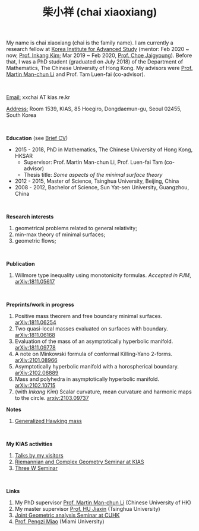 #+title: 柴小祥 (chai xiaoxiang)
#+options: toc:nil
#+OPTIONS: \n:t
#+OPTIONS: num:nil

My name is chai xiaoxiang (chai is the family name). I am currently a research fellow at [[http://kias.re.kr][Korea Institute for Advanced Study]] (mentor: Feb 2020 ~ now, [[https://www.researchgate.net/profile/Inkang_Kim][Prof. Inkang Kim]]; Mar 2019 ~ Feb 2020, [[http://newton.kias.re.kr/~choe/][Prof. Choe Jaigyoung]]). Before that, I was a PhD student (graduated on July 2018) of the Department of Mathematics, The Chinese University of Hong Kong. My advisors were [[http://www.math.cuhk.edu.hk/~martinli/][Prof. Martin Man-chun Li]] and Prof. Tam Luen-fai (co-advisor). 

#+HTML: <br>

       _Email:_ xxchai AT kias.re.kr

       _Address:_ Room 1539, KIAS, 85 Hoegiro, Dongdaemun-gu, Seoul 02455, South Korea

#+HTML: <br>

*Education* (see [[https://chxiaoxn.github.io/cv.pdf][Brief CV]])
 - 2015 - 2018, PhD in Mathematics, The Chinese University of Hong Kong, HKSAR
      - Supervisor: Prof. Martin Man-chun Li, Prof. Luen-fai Tam (co-advisor)
      - Thesis title: /Some aspects of the minimal surface theory/
 - 2012 - 2015, Master of Science, Tsinghua University, Beijing, China
 - 2008 - 2012, Bachelor of Science, Sun Yat-sen University, Guangzhou, China

#+HTML: <br>

*Research interests*

  1. geometrical problems related to general relativity;
  2. min-max theory of minimal surfaces;
  3. geometric flows;

#+HTML: <br>


*Publication*

  3. Willmore type inequality using monotonicity formulas. /Accepted in PJM/, [[https://arxiv.org/abs/1811.05617][arXiv:1811.05617]]

#+HTML: <br>

*Preprints/work in progress*

  1. Positive mass theorem and free boundary minimal surfaces. [[https://arxiv.org/abs/1811.06254][arXiv:1811.06254]]
  2. Two quasi-local masses evaluated on surfaces with boundary. [[https://arxiv.org/abs/1811.06168][arXiv:1811.06168]]
  3. Evaluation of the mass of an asymptotically hyperbolic manifold. [[https://arxiv.org/abs/1811.09778][arXiv:1811.09778]]
  4. A note on Minkowski formula of conformal Killing-Yano 2-forms. [[https://arxiv.org/abs/2101.08966][arXiv:2101.08966]]
  5. Asymptotically hyperbolic manifold with a horospherical boundary. [[https://arxiv.org/abs/2102.08889][arXiv:2102.08889]]
  6. Mass and polyhedra in asymptotically hyperbolic manifold. [[https://arxiv.org/abs/2102.10715][arXiv:2102.10715]]
  7. (with /Inkang Kim/) Scalar curvature, mean curvature and harmonic maps to the circle.  [[https://arxiv.org/abs/2103.09737][arxiv:2103.09737]]

*Notes*
  1. [[https://chxiaoxn.github.io/hawking-free-boundary-general.html][Generalized Hawking mass]]

#+HTML: <br>
   
*My KIAS activities*

3. [[https://chxiaoxn.github.io/talks1.html][Talks by my visitors]]
2. [[https://sites.google.com/site/geometrykias/board][Riemannian and Complex Geometry Seminar at KIAS]]
1. [[http://newton.kias.re.kr/~threeW/][Three W Seminar]]
   
#+HTML: <br>


*Links*

1. My PhD supervisor [[http://www.math.cuhk.edu.hk/~martinli/][Prof. Martin Man-chun Li]] (Chinese University of HK)
2. My master supervisor [[https://www.researchgate.net/profile/Jiaxin_Hu2][Prof. HU Jiaxin]] (Tsinghua University) 
3. [[http://www.math.cuhk.edu.hk/~martinli/seminars.html][Joint Geometric analysis Seminar at CUHK]]
5. [[http://www.math.miami.edu/~pengzim/][Prof. Pengzi Miao]] (Miami University)
